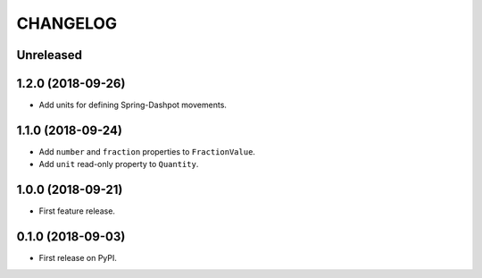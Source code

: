 =========
CHANGELOG
=========

Unreleased
--------------------

1.2.0 (2018-09-26)
--------------------

* Add units for defining Spring-Dashpot movements.

1.1.0 (2018-09-24)
--------------------

* Add ``number`` and ``fraction`` properties to ``FractionValue``.
* Add ``unit`` read-only property to ``Quantity``.


1.0.0 (2018-09-21)
--------------------

* First feature release.

0.1.0 (2018-09-03)
------------------

* First release on PyPI.
